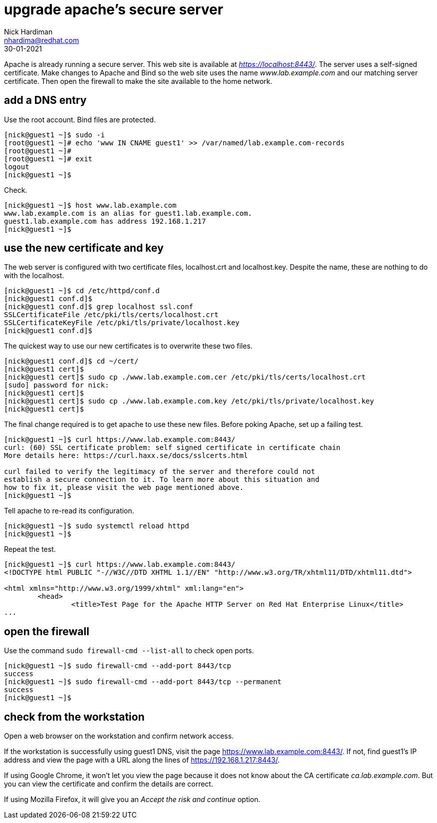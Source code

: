 = upgrade apache's secure server
Nick Hardiman <nhardima@redhat.com>
:source-highlighter: highlight.js
:revdate: 30-01-2021

Apache is already running a secure server. This web site is available at _https://localhost:8443/_.
The server uses a self-signed certificate. 
Make changes to Apache and Bind so the web site uses the name _www.lab.example.com_ and our matching server certificate.
Then open the firewall to make the site available to the home network. 

== add a DNS entry 

Use the root account. Bind files are protected. 

[source,shell]
....
[nick@guest1 ~]$ sudo -i
[root@guest1 ~]# echo 'www IN CNAME guest1' >> /var/named/lab.example.com-records
[root@guest1 ~]# 
[root@guest1 ~]# exit
logout
[nick@guest1 ~]$ 
....

Check. 

[source,shell]
....
[nick@guest1 ~]$ host www.lab.example.com
www.lab.example.com is an alias for guest1.lab.example.com.
guest1.lab.example.com has address 192.168.1.217
[nick@guest1 ~]$ 
....


== use the new certificate and key

The web server is configured with two certificate files, localhost.crt and localhost.key. 
Despite the name, these are nothing to do with the localhost. 

[source,shell]
....
[nick@guest1 ~]$ cd /etc/httpd/conf.d
[nick@guest1 conf.d]$ 
[nick@guest1 conf.d]$ grep localhost ssl.conf 
SSLCertificateFile /etc/pki/tls/certs/localhost.crt
SSLCertificateKeyFile /etc/pki/tls/private/localhost.key
[nick@guest1 conf.d]$ 
....

The quickest way to use our new certificates is to overwrite these two files. 

[source,shell]
....
[nick@guest1 conf.d]$ cd ~/cert/
[nick@guest1 cert]$ 
[nick@guest1 cert]$ sudo cp ./www.lab.example.com.cer /etc/pki/tls/certs/localhost.crt
[sudo] password for nick: 
[nick@guest1 cert]$ 
[nick@guest1 cert]$ sudo cp ./www.lab.example.com.key /etc/pki/tls/private/localhost.key 
[nick@guest1 cert]$ 
....

The final change required is to get apache to use these new files. 
Before poking Apache, set up a failing test. 

[source,shell]
....
[nick@guest1 ~]$ curl https://www.lab.example.com:8443/
curl: (60) SSL certificate problem: self signed certificate in certificate chain
More details here: https://curl.haxx.se/docs/sslcerts.html

curl failed to verify the legitimacy of the server and therefore could not
establish a secure connection to it. To learn more about this situation and
how to fix it, please visit the web page mentioned above.
[nick@guest1 ~]$ 
....

Tell apache to re-read its configuration.  

[source,shell]
....
[nick@guest1 ~]$ sudo systemctl reload httpd
[nick@guest1 ~]$ 
....

Repeat the test. 

[source,shell]
....
[nick@guest1 ~]$ curl https://www.lab.example.com:8443/
<!DOCTYPE html PUBLIC "-//W3C//DTD XHTML 1.1//EN" "http://www.w3.org/TR/xhtml11/DTD/xhtml11.dtd">

<html xmlns="http://www.w3.org/1999/xhtml" xml:lang="en">
	<head>
		<title>Test Page for the Apache HTTP Server on Red Hat Enterprise Linux</title>
...
....

== open the firewall 

Use the command `sudo firewall-cmd --list-all` to check open ports. 

[source,shell]
....
[nick@guest1 ~]$ sudo firewall-cmd --add-port 8443/tcp
success
[nick@guest1 ~]$ sudo firewall-cmd --add-port 8443/tcp --permanent
success
[nick@guest1 ~]$ 
....

== check from the workstation

Open a web browser on the workstation and confirm network access. 

If the workstation is successfully using guest1 DNS, visit the page https://www.lab.example.com:8443/. 
If not, find guest1's IP address and view the page with a URL along the lines of https://192.168.1.217:8443/.

If using Google Chrome, it won't let you view the page because it does not know about the CA certificate _ca.lab.example.com_.
But you can view the certificate and confirm the details are correct. 

If using Mozilla Firefox, it will give you an _Accept the risk and continue_ option. 

